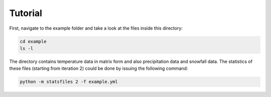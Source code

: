.. _tutorial:

Tutorial
================================

First, navigate to the example folder and take a look at the files inside this directory:

.. code-block:: bash
    
    cd example
    ls -l

The directory contains temperature data in matrix form and also precipitation data and snowfall data.
The statistics of these files (starting from iteration 2) could be done by issuing the following command:

.. code-block:: bash
    
    python -m statsfiles 2 -f example.yml


